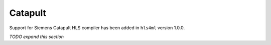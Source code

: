 ========
Catapult
========

Support for Siemens Catapult HLS compiler has been added in ``hls4ml`` version 1.0.0.

*TODO expand this section*
